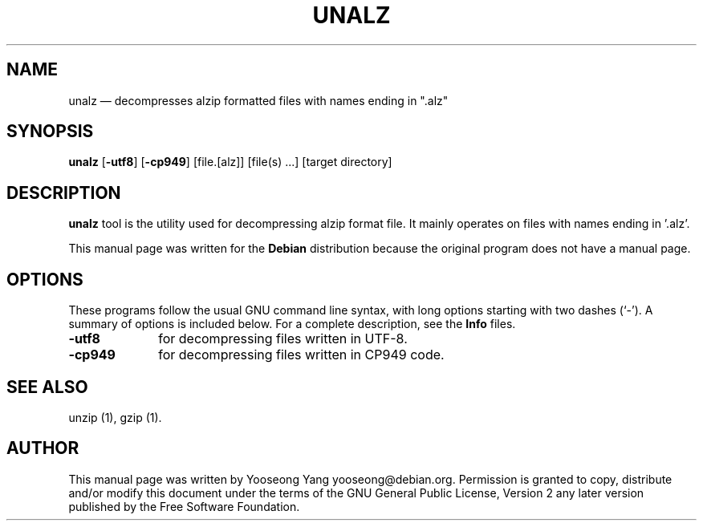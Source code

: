 .TH "UNALZ" "1" 
.SH "NAME" 
unalz \(em decompresses alzip formatted files with names ending in ".alz" 
.SH "SYNOPSIS" 
.PP 
\fBunalz\fR [\fB-utf8\fP]  [\fB-cp949\fP]  [file.[alz]]  [file(s) ...]  [target directory]  
.SH "DESCRIPTION" 
.PP 
\fBunalz\fR tool is the utility used for decompressing alzip format file. 
It mainly operates on files with names ending in '.alz'. 
.PP 
This manual page was written for the \fBDebian\fP distribution 
because the original program does not have a manual page. 
 
.SH "OPTIONS" 
.PP 
These programs follow the usual GNU command line syntax, 
with long options starting with two dashes (`\-').  A summary of 
options is included below.  For a complete description, see the 
\fBInfo\fP files. 
.IP "\fB-utf8\fP         " 10 
for decompressing files written in UTF-8. 
.IP "\fB-cp949\fP         " 10 
for decompressing files written in CP949 code. 
.SH "SEE ALSO" 
.PP 
unzip (1), gzip (1). 
.SH "AUTHOR" 
.PP 
This manual page was written by Yooseong Yang yooseong@debian.org.
Permission is granted to copy, distribute and/or modify this document
under the terms of the GNU General Public License, Version 2 any later
version published by the Free Software Foundation.
 
.\" created by instant / docbook-to-man, Sun 15 Apr 2007, 19:12 

